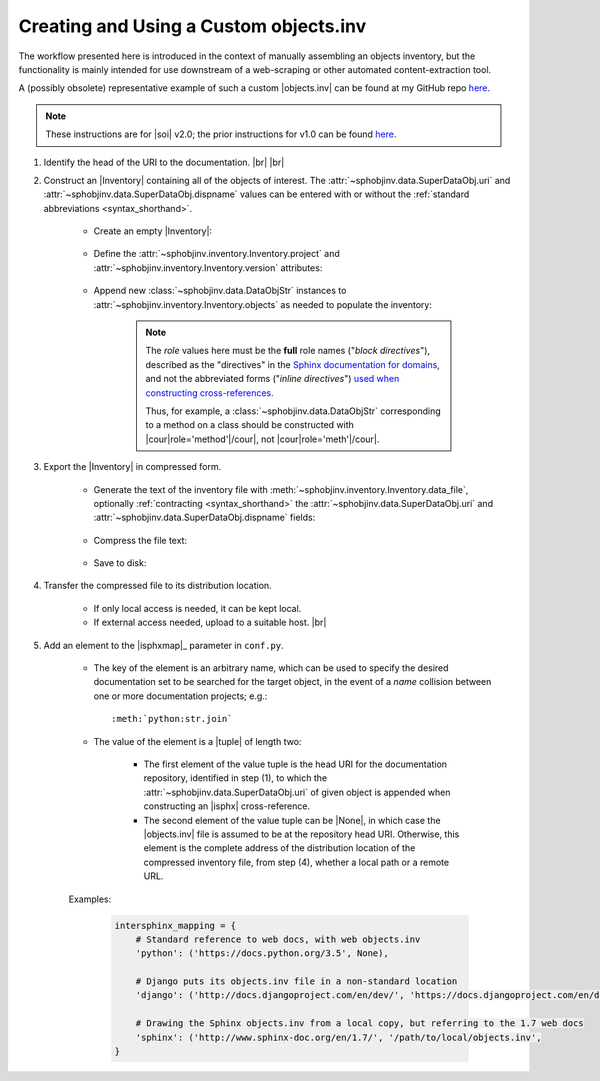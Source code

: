 .. Instructions for creating and using a custom objects.inv file


Creating and Using a Custom objects.inv
=======================================

The workflow presented here is introduced in the context of manually
assembling an objects inventory, but the functionality is mainly
intended for use downstream of a web-scraping or other automated
content-extraction tool.

A (possibly obsolete) representative example of such a custom |objects.inv|
can be found at my GitHub repo
`here <https://github.com/bskinn/intersphinx-xlwsf>`__.

.. note::

    These instructions are for |soi| v2.0;
    the prior instructions for v1.0 can be found
    `here <https://sphobjinv.readthedocs.io/en/v1.0.post1/customfile.html>`__.

#. Identify the head of the URI to the documentation. |br| |br|


#. Construct an |Inventory| containing all of the objects of interest.
   The :attr:`~sphobjinv.data.SuperDataObj.uri` and
   :attr:`~sphobjinv.data.SuperDataObj.dispname` values
   can be entered with or without the
   :ref:`standard abbreviations <syntax_shorthand>`.

    * Create an empty |Inventory|:

        .. doctest:: customfile

            >>> import sphobjinv as soi
            >>> inv = soi.Inventory()
            >>> print(inv)
            <Inventory (manual): None vNone, 0 objects>

    * Define the :attr:`~sphobjinv.inventory.Inventory.project`
      and :attr:`~sphobjinv.inventory.Inventory.version` attributes:

        .. doctest:: customfile

            >>> inv.project = 'foobar'
            >>> inv.version = '1.5'
            >>> print(inv)
            <Inventory (manual): foobar v1.5, 0 objects>

    * Append new :class:`~sphobjinv.data.DataObjStr` instances to
      :attr:`~sphobjinv.inventory.Inventory.objects` as needed
      to populate the inventory:

        .. doctest:: customfile

            >>> o = soi.DataObjStr(name='baz', domain='py', role='class',
            ... priority='1', uri='api.html#$', dispname='-')
            >>> print(o)
            <DataObjStr:: :py:class:`baz`>
            >>> inv.objects.append(o)
            >>> print(inv)
            <Inventory (manual): foobar v1.5, 1 objects>
            >>> inv.objects.append(soi.DataObjStr(name='baz.quux', domain='py',
            ... role='method', priority='1', uri='api.html#$', dispname='-'))
            >>> inv.objects.append(soi.DataObjStr(name='quuux', domain='py',
            ... role='function', priority='1', uri='api.html#$', dispname='-'))
            >>> print(inv)
            <Inventory (manual): foobar v1.5, 3 objects>

        .. note::

            The `role` values here must be the **full** role names ("`block directives`"),
            described as the "directives" in the `Sphinx documentation for
            domains <http://www.sphinx-doc.org/en/1.7/domains.html#the-python-domain>`__,
            and not the abbreviated forms ("`inline directives`")
            `used when constructing cross-references
            <http://www.sphinx-doc.org/en/1.7/domains.html#cross-referencing-python-objects>`__.

            Thus, for example, a :class:`~sphobjinv.data.DataObjStr` corresponding
            to a method on a class should be constructed with
            |cour|\ role='method'\ |/cour|, not |cour|\ role='meth'\ |/cour|.



#. Export the |Inventory| in compressed form.

    * Generate the text of the inventory file
      with :meth:`~sphobjinv.inventory.Inventory.data_file`,
      optionally :ref:`contracting <syntax_shorthand>` the
      :attr:`~sphobjinv.data.SuperDataObj.uri` and
      :attr:`~sphobjinv.data.SuperDataObj.dispname` fields:

        .. doctest:: customfile

            >>> text = inv.data_file(contract=True)

    * Compress the file text:

        .. doctest:: customfile

            >>> ztext = soi.compress(text)

    * Save to disk:

        .. doctest:: customfile

            >>> soi.writebytes('objects_foobar.inv', ztext)


#. Transfer the compressed file to its distribution location.

    * If only local access is needed, it can be kept local.

    * If external access needed, upload to a suitable host. |br|

#. Add an element to the |isphxmap|_ parameter in ``conf.py``.

    * The key of the element is an arbitrary name, which can be used
      to specify the desired documentation set to be searched
      for the target object, in the event of a `name` collision
      between one or more documentation projects; e.g.::

          :meth:`python:str.join`

    * The value of the element is a |tuple| of length two:

        * The first element of the value tuple is the head URI for the
          documentation repository,
          identified in step (1),
          to which the
          :attr:`~sphobjinv.data.SuperDataObj.uri` of given object
          is appended when constructing an |isphx| cross-reference.

        * The second element of the value tuple can be |None|, in which case
          the |objects.inv| file is assumed to be at the repository head URI.
          Otherwise, this element is the complete address of the
          distribution location of the compressed inventory file,
          from step (4), whether a local path or a remote URL.

    Examples:

        .. code::

            intersphinx_mapping = {
                # Standard reference to web docs, with web objects.inv
                'python': ('https://docs.python.org/3.5', None),

                # Django puts its objects.inv file in a non-standard location
                'django': ('http://docs.djangoproject.com/en/dev/', 'https://docs.djangoproject.com/en/dev/_objects/'),

                # Drawing the Sphinx objects.inv from a local copy, but referring to the 1.7 web docs
                'sphinx': ('http://www.sphinx-doc.org/en/1.7/', '/path/to/local/objects.inv',
            }

    .. MAKE SURE TO UPDATE THESE TWO STEP REFERENCES IF NUMBERING CHANGES!!
